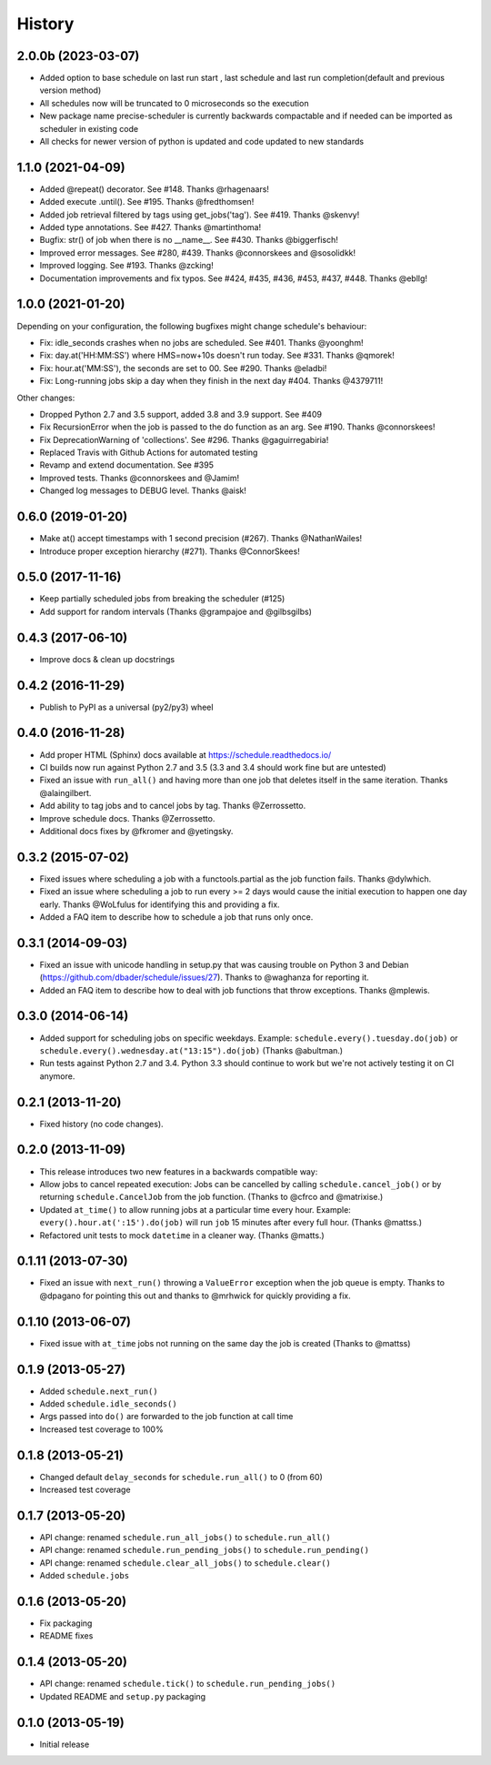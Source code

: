 .. :changelog:

History
-------
2.0.0b  (2023-03-07)
+++++++++++++++++++++
- Added option to base schedule on last run start , last schedule and last run completion(default and previous version method)
- All schedules now will be truncated to 0 microseconds so the execution
- New package name precise-scheduler is currently backwards compactable and if needed can be imported as scheduler in existing code
- All checks for newer version of python is updated and code updated to new standards

1.1.0 (2021-04-09)
++++++++++++++++++

- Added @repeat() decorator. See #148. Thanks @rhagenaars!
- Added execute .until(). See #195. Thanks @fredthomsen!
- Added job retrieval filtered by tags using get_jobs('tag'). See #419. Thanks @skenvy!
- Added type annotations. See #427. Thanks @martinthoma!

- Bugfix: str() of job when there is no __name__. See #430. Thanks @biggerfisch!
- Improved error messages. See #280, #439. Thanks @connorskees and @sosolidkk!
- Improved logging. See #193. Thanks @zcking!
- Documentation improvements and fix typos. See #424, #435, #436, #453, #437, #448. Thanks @ebllg!

1.0.0 (2021-01-20)
++++++++++++++++++

Depending on your configuration, the following bugfixes might change schedule's behaviour:

- Fix: idle_seconds crashes when no jobs are scheduled. See #401. Thanks @yoonghm!
- Fix: day.at('HH:MM:SS') where HMS=now+10s doesn't run today. See #331. Thanks @qmorek!
- Fix: hour.at('MM:SS'), the seconds are set to 00. See #290. Thanks @eladbi!
- Fix: Long-running jobs skip a day when they finish in the next day #404. Thanks @4379711!

Other changes:

- Dropped Python 2.7 and 3.5 support, added 3.8 and 3.9 support. See #409
- Fix RecursionError when the job is passed to the do function as an arg. See #190. Thanks @connorskees!
- Fix DeprecationWarning of 'collections'. See #296. Thanks @gaguirregabiria!
- Replaced Travis with Github Actions for automated testing
- Revamp and extend documentation. See #395
- Improved tests. Thanks @connorskees and @Jamim!
- Changed log messages to DEBUG level. Thanks @aisk!


0.6.0 (2019-01-20)
++++++++++++++++++

- Make at() accept timestamps with 1 second precision (#267). Thanks @NathanWailes!
- Introduce proper exception hierarchy (#271). Thanks @ConnorSkees!


0.5.0 (2017-11-16)
++++++++++++++++++

- Keep partially scheduled jobs from breaking the scheduler (#125)
- Add support for random intervals (Thanks @grampajoe and @gilbsgilbs)


0.4.3 (2017-06-10)
++++++++++++++++++

- Improve docs & clean up docstrings


0.4.2 (2016-11-29)
++++++++++++++++++

- Publish to PyPI as a universal (py2/py3) wheel


0.4.0 (2016-11-28)
++++++++++++++++++

- Add proper HTML (Sphinx) docs available at https://schedule.readthedocs.io/
- CI builds now run against Python 2.7 and 3.5 (3.3 and 3.4 should work fine but are untested)
- Fixed an issue with ``run_all()`` and having more than one job that deletes itself in the same iteration. Thanks @alaingilbert.
- Add ability to tag jobs and to cancel jobs by tag. Thanks @Zerrossetto.
- Improve schedule docs. Thanks @Zerrossetto.
- Additional docs fixes by @fkromer and @yetingsky.

0.3.2 (2015-07-02)
++++++++++++++++++

- Fixed issues where scheduling a job with a functools.partial as the job function fails. Thanks @dylwhich.
- Fixed an issue where scheduling a job to run every >= 2 days would cause the initial execution to happen one day early. Thanks @WoLfulus for identifying this and providing a fix.
- Added a FAQ item to describe how to schedule a job that runs only once.

0.3.1 (2014-09-03)
++++++++++++++++++

- Fixed an issue with unicode handling in setup.py that was causing trouble on Python 3 and Debian (https://github.com/dbader/schedule/issues/27). Thanks to @waghanza for reporting it.
- Added an FAQ item to describe how to deal with job functions that throw exceptions. Thanks @mplewis.

0.3.0 (2014-06-14)
++++++++++++++++++

- Added support for scheduling jobs on specific weekdays. Example: ``schedule.every().tuesday.do(job)`` or ``schedule.every().wednesday.at("13:15").do(job)`` (Thanks @abultman.)
- Run tests against Python 2.7 and 3.4. Python 3.3 should continue to work but we're not actively testing it on CI anymore.

0.2.1 (2013-11-20)
++++++++++++++++++

- Fixed history (no code changes).

0.2.0 (2013-11-09)
++++++++++++++++++

- This release introduces two new features in a backwards compatible way:
- Allow jobs to cancel repeated execution: Jobs can be cancelled by calling ``schedule.cancel_job()`` or by returning ``schedule.CancelJob`` from the job function. (Thanks to @cfrco and @matrixise.)
- Updated ``at_time()`` to allow running jobs at a particular time every hour. Example: ``every().hour.at(':15').do(job)`` will run ``job`` 15 minutes after every full hour. (Thanks @mattss.)
- Refactored unit tests to mock ``datetime`` in a cleaner way. (Thanks @matts.)

0.1.11 (2013-07-30)
+++++++++++++++++++

- Fixed an issue with ``next_run()`` throwing a ``ValueError`` exception when the job queue is empty. Thanks to @dpagano for pointing this out and thanks to @mrhwick for quickly providing a fix.

0.1.10 (2013-06-07)
+++++++++++++++++++

- Fixed issue with ``at_time`` jobs not running on the same day the job is created (Thanks to @mattss)

0.1.9 (2013-05-27)
++++++++++++++++++

- Added ``schedule.next_run()``
- Added ``schedule.idle_seconds()``
- Args passed into ``do()`` are forwarded to the job function at call time
- Increased test coverage to 100%


0.1.8 (2013-05-21)
++++++++++++++++++

- Changed default ``delay_seconds`` for ``schedule.run_all()`` to 0 (from 60)
- Increased test coverage

0.1.7 (2013-05-20)
++++++++++++++++++

- API change: renamed ``schedule.run_all_jobs()`` to ``schedule.run_all()``
- API change: renamed ``schedule.run_pending_jobs()`` to ``schedule.run_pending()``
- API change: renamed ``schedule.clear_all_jobs()`` to ``schedule.clear()``
- Added ``schedule.jobs``

0.1.6 (2013-05-20)
++++++++++++++++++

- Fix packaging
- README fixes

0.1.4 (2013-05-20)
++++++++++++++++++

- API change: renamed ``schedule.tick()`` to ``schedule.run_pending_jobs()``
- Updated README and ``setup.py`` packaging

0.1.0 (2013-05-19)
++++++++++++++++++

- Initial release